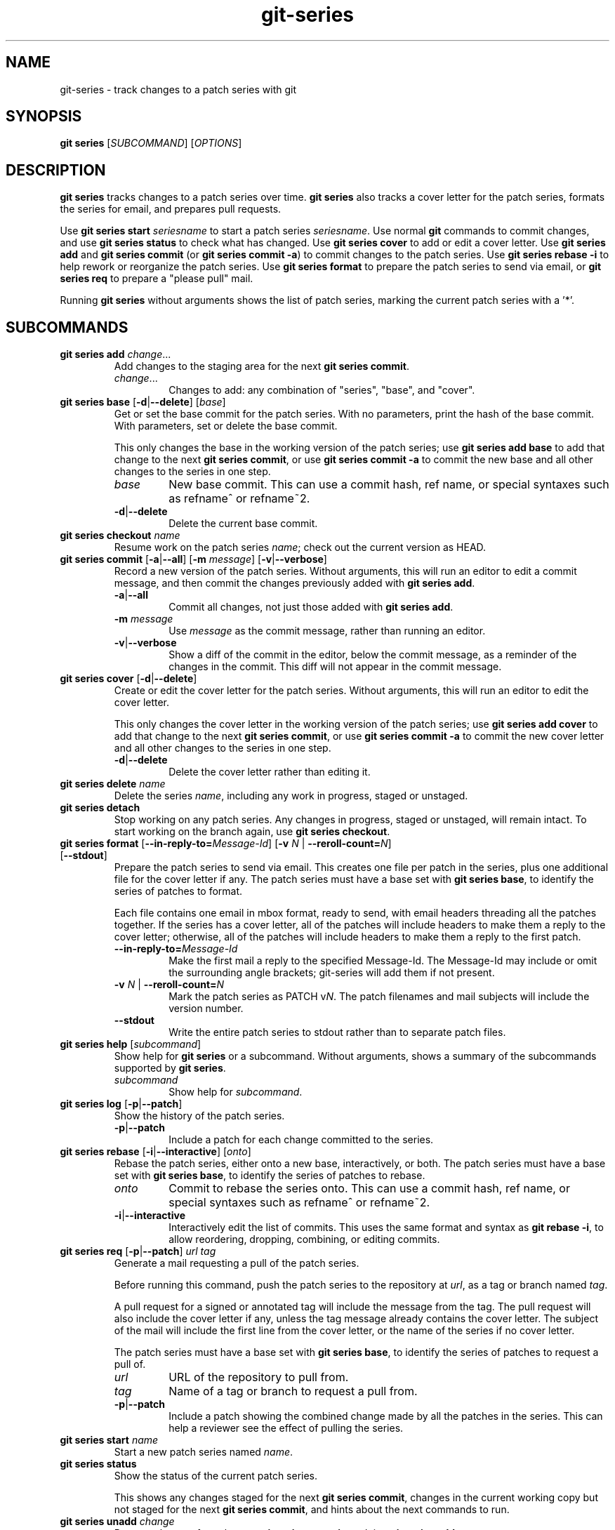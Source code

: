 .TH git-series 1

.SH NAME
git-series \- track changes to a patch series with git

.SH SYNOPSIS
.nf
\fBgit series\fR [\fISUBCOMMAND\fR] [\fIOPTIONS\fR]
.fi

.SH DESCRIPTION
.PP
\fBgit series\fR tracks changes to a patch series over time.
\fBgit series\fR also tracks a cover letter for the patch series, formats the
series for email, and prepares pull requests.

Use \fBgit series start\fR \fIseriesname\fR to start a patch series
\fIseriesname\fR.
Use normal \fBgit\fR commands to commit changes, and use \fBgit series
status\fR to check what has changed.
Use \fBgit series cover\fR to add or edit a cover letter.
Use \fBgit series add\fR and \fBgit series commit\fR (or \fBgit series commit
-a\fR) to commit changes to the patch series.
Use \fBgit series rebase -i\fR to help rework or reorganize the patch series.
Use \fBgit series format\fR to prepare the patch series to send via email, or
\fBgit series req\fR to prepare a "please pull" mail.

Running \fBgit series\fR without arguments shows the list of patch series,
marking the current patch series with a '*'.

.SH SUBCOMMANDS
.TP
\fBgit series add\fR \fIchange\fR...
Add changes to the staging area for the next \fBgit series commit\fR.
.RS
.TP
\fIchange\fR...
Changes to add: any combination of "series", "base", and "cover".
.RE

.TP
\fBgit series base\fR [\fB-d\fR|\fB--delete\fR] [\fIbase\fR]
Get or set the base commit for the patch series.
With no parameters, print the hash of the base commit.
With parameters, set or delete the base commit.

This only changes the base in the working version of the patch series; use
\fBgit series add base\fR to add that change to the next \fBgit series
commit\fR, or use \fBgit series commit -a\fR to commit the new base and all
other changes to the series in one step.
.RS
.TP
\fIbase\fR
New base commit.
This can use a commit hash, ref name, or special syntaxes such as refname^ or
refname~2.
.TP
.BR -d | --delete
Delete the current base commit.
.RE

.TP
\fBgit series checkout\fR \fIname\fR
Resume work on the patch series \fIname\fR; check out the current version as
HEAD.

.TP
\fBgit series commit\fR [\fB-a\fR|\fB--all\fR] [\fB-m\fR \fImessage\fR] \
[\fB-v\fR|\fB--verbose\fR]
Record a new version of the patch series.
Without arguments, this will run an editor to edit a commit message, and then
commit the changes previously added with \fBgit series add\fR.
.RS
.TP
.BR -a | --all
Commit all changes, not just those added with \fBgit series add\fR.
.TP
\fB-m\fR \fImessage\fR
Use \fImessage\fR as the commit message, rather than running an editor.
.TP
.BR -v | --verbose
Show a diff of the commit in the editor, below the commit message, as a
reminder of the changes in the commit.
This diff will not appear in the commit message.
.RE

.TP
\fBgit series cover\fR [\fB-d\fR|\fB--delete\fR]
Create or edit the cover letter for the patch series.
Without arguments, this will run an editor to edit the cover letter.

This only changes the cover letter in the working version of the patch series;
use \fBgit series add cover\fR to add that change to the next \fBgit series
commit\fR, or use \fBgit series commit -a\fR to commit the new cover letter and
all other changes to the series in one step.
.RS
.TP
.BR -d | --delete
Delete the cover letter rather than editing it.
.RE

.TP
\fBgit series delete\fR \fIname\fR
Delete the series \fIname\fR, including any work in progress, staged or unstaged.

.TP
\fBgit series detach\fR
Stop working on any patch series.
Any changes in progress, staged or unstaged, will remain intact.
To start working on the branch again, use \fBgit series checkout\fR.

.TP
\fBgit series format\fR [\fB--in-reply-to=\fR\fIMessage-Id\fR] \
[\fB-v\fR \fIN\fR | \fB--reroll-count=\fR\fIN\fR] [\fB--stdout\fR]
Prepare the patch series to send via email.
This creates one file per patch in the series, plus one additional file for the
cover letter if any.
The patch series must have a base set with \fBgit series base\fR, to identify
the series of patches to format.

Each file contains one email in mbox format, ready to send, with email headers
threading all the patches together.
If the series has a cover letter, all of the patches will include headers to
make them a reply to the cover letter; otherwise, all of the patches will
include headers to make them a reply to the first patch.
.RS
.TP
.BI --in-reply-to= Message-Id
Make the first mail a reply to the specified Message-Id.
The Message-Id may include or omit the surrounding angle brackets; git-series
will add them if not present.
.TP
\fB-v\fR \fIN\fR | \fB--reroll-count=\fB\fIN\fR
Mark the patch series as PATCH v\fIN\fR.
The patch filenames and mail subjects will include the version number.
.TP
.B --stdout
Write the entire patch series to stdout rather than to separate patch files.
.RE

.TP
\fBgit series help\fR [\fIsubcommand\fR]
Show help for \fBgit series\fR or a subcommand.
Without arguments, shows a summary of the subcommands supported by \fBgit
series\fR.
.RS
.TP
\fIsubcommand\fR
Show help for \fIsubcommand\fR.
.RE

.TP
\fBgit series log\fR [\fB-p\fR|\fB--patch\fR]
Show the history of the patch series.
.RS
.TP
.BR -p | --patch
Include a patch for each change committed to the series.
.RE

.TP
\fBgit series rebase\fR [\fB-i\fR|\fB--interactive\fR] [\fIonto\fR]
Rebase the patch series, either onto a new base, interactively, or both.
The patch series must have a base set with \fBgit series base\fR, to identify
the series of patches to rebase.
.RS
.TP
\fIonto\fR
Commit to rebase the series onto.
This can use a commit hash, ref name, or special syntaxes such as refname^ or
refname~2.
.TP
.BR -i | --interactive
Interactively edit the list of commits.
This uses the same format and syntax as \fBgit rebase -i\fR, to allow
reordering, dropping, combining, or editing commits.
.RE

.TP
\fBgit series req\fR [\fB-p\fR|\fB--patch\fR] \fIurl\fR \fItag\fR
Generate a mail requesting a pull of the patch series.

Before running this command, push the patch series to the repository at
\fIurl\fR, as a tag or branch named \fItag\fR.

A pull request for a signed or annotated tag will include the message from the
tag.  The pull request will also include the cover letter if any, unless the
tag message already contains the cover letter.  The subject of the mail will
include the first line from the cover letter, or the name of the series if no
cover letter.

The patch series must have a base set with \fBgit series base\fR, to identify
the series of patches to request a pull of.
.RS
.TP
\fIurl\fR
URL of the repository to pull from.
.TP
.TP
\fItag\fR
Name of a tag or branch to request a pull from.
.TP
.BR -p | --patch
Include a patch showing the combined change made by all the patches in the series.
This can help a reviewer see the effect of pulling the series.
.RE

.TP
\fBgit series start\fR \fIname\fR
Start a new patch series named \fIname\fR.

.TP
\fBgit series status\fR
Show the status of the current patch series.

This shows any changes staged for the next \fBgit series commit\fR, changes in
the current working copy but not staged for the next \fBgit series commit\fR,
and hints about the next commands to run.

.TP
\fBgit series unadd\fR \fIchange\fR
Remove changes from the next \fBgit series commit\fR, undoing \fBgit series
add\fR.

The changes remain in the current working version of the series.
.RS
.TP
\fIchange\fR...
Changes to remove: any combination of "series", "base", and "cover".
.RE

.SH "SEE ALSO"
.BR git (1)
